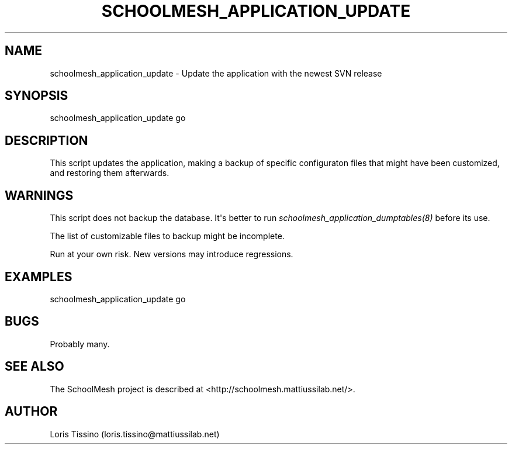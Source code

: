.TH SCHOOLMESH_APPLICATION_UPDATE 8 "October 2009" "Schoolmesh User Manuals"
.SH NAME
.PP
schoolmesh_application_update - Update the application with the
newest SVN release
.SH SYNOPSIS
.PP
schoolmesh_application_update go
.SH DESCRIPTION
.PP
This script updates the application, making a backup of specific
configuraton files that might have been customized, and restoring
them afterwards\.
.SH WARNINGS
.PP
This script does not backup the database\. It\[aq]s better to run
\f[I]schoolmesh_application_dumptables(8)\f[] before its use\.
.PP
The list of customizable files to backup might be incomplete\.
.PP
Run at your own risk\. New versions may introduce regressions\.
.SH EXAMPLES
.PP
\f[CR]
      schoolmesh_application_update\ go\ \ 
\f[]
.SH BUGS
.PP
Probably many\.
.SH SEE ALSO
.PP
The SchoolMesh project is described at
<http://schoolmesh.mattiussilab.net/>\.
.SH AUTHOR
Loris Tissino (loris.tissino@mattiussilab.net)
